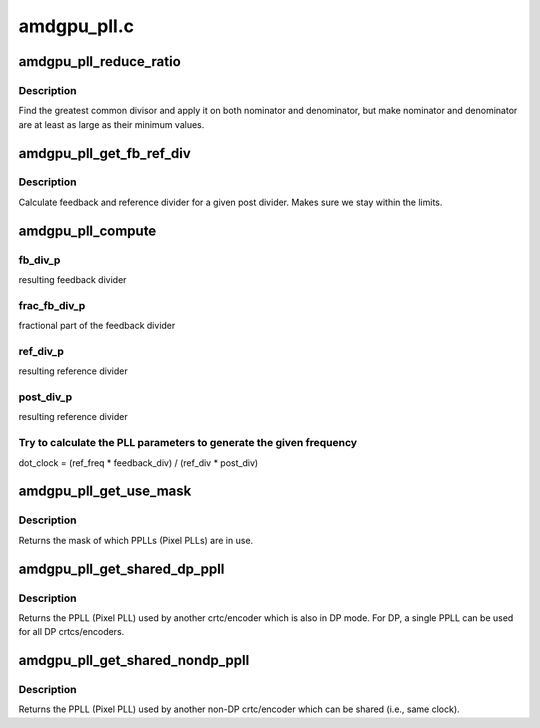 .. -*- coding: utf-8; mode: rst -*-

============
amdgpu_pll.c
============


.. _`amdgpu_pll_reduce_ratio`:

amdgpu_pll_reduce_ratio
=======================

.. c:function:: void amdgpu_pll_reduce_ratio (unsigned *nom, unsigned *den, unsigned nom_min, unsigned den_min)

    fractional number reduction

    :param unsigned \*nom:
        nominator

    :param unsigned \*den:
        denominator

    :param unsigned nom_min:
        minimum value for nominator

    :param unsigned den_min:
        minimum value for denominator



.. _`amdgpu_pll_reduce_ratio.description`:

Description
-----------

Find the greatest common divisor and apply it on both nominator and
denominator, but make nominator and denominator are at least as large
as their minimum values.



.. _`amdgpu_pll_get_fb_ref_div`:

amdgpu_pll_get_fb_ref_div
=========================

.. c:function:: void amdgpu_pll_get_fb_ref_div (unsigned nom, unsigned den, unsigned post_div, unsigned fb_div_max, unsigned ref_div_max, unsigned *fb_div, unsigned *ref_div)

    feedback and ref divider calculation

    :param unsigned nom:
        nominator

    :param unsigned den:
        denominator

    :param unsigned post_div:
        post divider

    :param unsigned fb_div_max:
        feedback divider maximum

    :param unsigned ref_div_max:
        reference divider maximum

    :param unsigned \*fb_div:
        resulting feedback divider

    :param unsigned \*ref_div:
        resulting reference divider



.. _`amdgpu_pll_get_fb_ref_div.description`:

Description
-----------

Calculate feedback and reference divider for a given post divider. Makes
sure we stay within the limits.



.. _`amdgpu_pll_compute`:

amdgpu_pll_compute
==================

.. c:function:: void amdgpu_pll_compute (struct amdgpu_pll *pll, u32 freq, u32 *dot_clock_p, u32 *fb_div_p, u32 *frac_fb_div_p, u32 *ref_div_p, u32 *post_div_p)

    compute PLL paramaters

    :param struct amdgpu_pll \*pll:
        information about the PLL

    :param u32 freq:

        *undescribed*

    :param u32 \*dot_clock_p:
        resulting pixel clock

    :param u32 \*fb_div_p:

        *undescribed*

    :param u32 \*frac_fb_div_p:

        *undescribed*

    :param u32 \*ref_div_p:

        *undescribed*

    :param u32 \*post_div_p:

        *undescribed*



.. _`amdgpu_pll_compute.fb_div_p`:

fb_div_p
--------

resulting feedback divider



.. _`amdgpu_pll_compute.frac_fb_div_p`:

frac_fb_div_p
-------------

fractional part of the feedback divider



.. _`amdgpu_pll_compute.ref_div_p`:

ref_div_p
---------

resulting reference divider



.. _`amdgpu_pll_compute.post_div_p`:

post_div_p
----------

resulting reference divider



.. _`amdgpu_pll_compute.try-to-calculate-the-pll-parameters-to-generate-the-given-frequency`:

Try to calculate the PLL parameters to generate the given frequency
-------------------------------------------------------------------

dot_clock = (ref_freq * feedback_div) / (ref_div * post_div)



.. _`amdgpu_pll_get_use_mask`:

amdgpu_pll_get_use_mask
=======================

.. c:function:: u32 amdgpu_pll_get_use_mask (struct drm_crtc *crtc)

    look up a mask of which pplls are in use

    :param struct drm_crtc \*crtc:
        drm crtc



.. _`amdgpu_pll_get_use_mask.description`:

Description
-----------

Returns the mask of which PPLLs (Pixel PLLs) are in use.



.. _`amdgpu_pll_get_shared_dp_ppll`:

amdgpu_pll_get_shared_dp_ppll
=============================

.. c:function:: int amdgpu_pll_get_shared_dp_ppll (struct drm_crtc *crtc)

    return the PPLL used by another crtc for DP

    :param struct drm_crtc \*crtc:
        drm crtc



.. _`amdgpu_pll_get_shared_dp_ppll.description`:

Description
-----------

Returns the PPLL (Pixel PLL) used by another crtc/encoder which is
also in DP mode.  For DP, a single PPLL can be used for all DP
crtcs/encoders.



.. _`amdgpu_pll_get_shared_nondp_ppll`:

amdgpu_pll_get_shared_nondp_ppll
================================

.. c:function:: int amdgpu_pll_get_shared_nondp_ppll (struct drm_crtc *crtc)

    return the PPLL used by another non-DP crtc

    :param struct drm_crtc \*crtc:
        drm crtc



.. _`amdgpu_pll_get_shared_nondp_ppll.description`:

Description
-----------

Returns the PPLL (Pixel PLL) used by another non-DP crtc/encoder which can
be shared (i.e., same clock).

